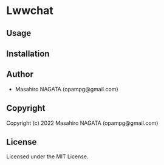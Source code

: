* Lwwchat 

** Usage

** Installation

** Author

+ Masahiro NAGATA (opampg@gmail.com)

** Copyright

Copyright (c) 2022 Masahiro NAGATA (opampg@gmail.com)

** License

Licensed under the MIT License.
